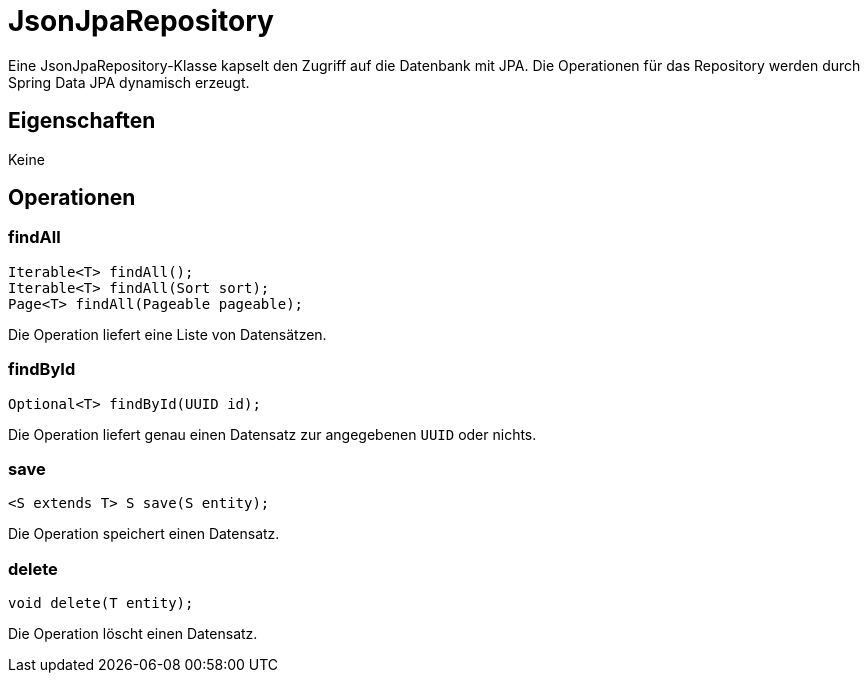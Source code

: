 :projectDir: ../../../../../../..
:imagesDir: images
:icons: font
:term: JsonJpaRepository
= {term}

Eine {term}-Klasse kapselt den Zugriff auf die Datenbank mit JPA.
Die Operationen für das Repository werden durch Spring Data JPA dynamisch erzeugt.

== Eigenschaften

Keine

== Operationen

=== findAll

[source,java,options="nowrap"]
----
Iterable<T> findAll();
Iterable<T> findAll(Sort sort);
Page<T> findAll(Pageable pageable);
----

Die Operation liefert eine Liste von Datensätzen.

=== findById

[source,java,options="nowrap"]
----
Optional<T> findById(UUID id);
----

Die Operation liefert genau einen Datensatz zur angegebenen `UUID` oder nichts.

=== save

[source,java,options="nowrap"]
----
<S extends T> S save(S entity);
----

Die Operation speichert einen Datensatz.

=== delete

[source,java,options="nowrap"]
----
void delete(T entity);
----

Die Operation löscht einen Datensatz.

